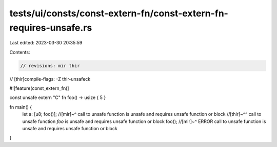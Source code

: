 tests/ui/consts/const-extern-fn/const-extern-fn-requires-unsafe.rs
==================================================================

Last edited: 2023-03-30 20:35:59

Contents:

.. code-block:: rs

    // revisions: mir thir
// [thir]compile-flags: -Z thir-unsafeck

#![feature(const_extern_fn)]

const unsafe extern "C" fn foo() -> usize { 5 }

fn main() {
    let a: [u8; foo()];
    //[mir]~^ call to unsafe function is unsafe and requires unsafe function or block
    //[thir]~^^ call to unsafe function `foo` is unsafe and requires unsafe function or block
    foo();
    //[mir]~^ ERROR call to unsafe function is unsafe and requires unsafe function or block
}


